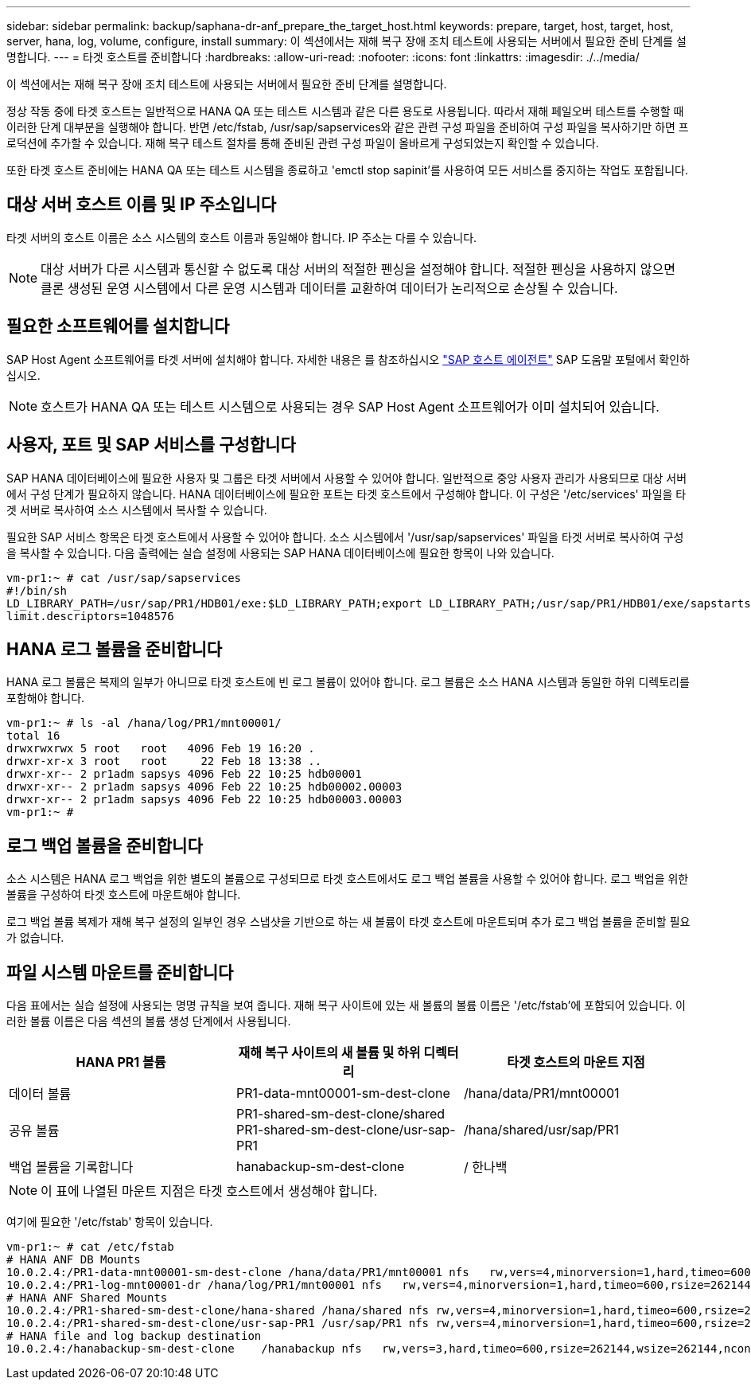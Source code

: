 ---
sidebar: sidebar 
permalink: backup/saphana-dr-anf_prepare_the_target_host.html 
keywords: prepare, target, host, target, host, server, hana, log, volume, configure, install 
summary: 이 섹션에서는 재해 복구 장애 조치 테스트에 사용되는 서버에서 필요한 준비 단계를 설명합니다. 
---
= 타겟 호스트를 준비합니다
:hardbreaks:
:allow-uri-read: 
:nofooter: 
:icons: font
:linkattrs: 
:imagesdir: ./../media/


[role="lead"]
이 섹션에서는 재해 복구 장애 조치 테스트에 사용되는 서버에서 필요한 준비 단계를 설명합니다.

정상 작동 중에 타겟 호스트는 일반적으로 HANA QA 또는 테스트 시스템과 같은 다른 용도로 사용됩니다. 따라서 재해 페일오버 테스트를 수행할 때 이러한 단계 대부분을 실행해야 합니다. 반면 /etc/fstab, /usr/sap/sapservices와 같은 관련 구성 파일을 준비하여 구성 파일을 복사하기만 하면 프로덕션에 추가할 수 있습니다. 재해 복구 테스트 절차를 통해 준비된 관련 구성 파일이 올바르게 구성되었는지 확인할 수 있습니다.

또한 타겟 호스트 준비에는 HANA QA 또는 테스트 시스템을 종료하고 'emctl stop sapinit'를 사용하여 모든 서비스를 중지하는 작업도 포함됩니다.



== 대상 서버 호스트 이름 및 IP 주소입니다

타겟 서버의 호스트 이름은 소스 시스템의 호스트 이름과 동일해야 합니다. IP 주소는 다를 수 있습니다.


NOTE: 대상 서버가 다른 시스템과 통신할 수 없도록 대상 서버의 적절한 펜싱을 설정해야 합니다. 적절한 펜싱을 사용하지 않으면 클론 생성된 운영 시스템에서 다른 운영 시스템과 데이터를 교환하여 데이터가 논리적으로 손상될 수 있습니다.



== 필요한 소프트웨어를 설치합니다

SAP Host Agent 소프트웨어를 타겟 서버에 설치해야 합니다. 자세한 내용은 를 참조하십시오 https://help.sap.com/viewer/9f03f1852ce94582af41bb49e0a667a7/103/en-US["SAP 호스트 에이전트"^] SAP 도움말 포털에서 확인하십시오.


NOTE: 호스트가 HANA QA 또는 테스트 시스템으로 사용되는 경우 SAP Host Agent 소프트웨어가 이미 설치되어 있습니다.



== 사용자, 포트 및 SAP 서비스를 구성합니다

SAP HANA 데이터베이스에 필요한 사용자 및 그룹은 타겟 서버에서 사용할 수 있어야 합니다. 일반적으로 중앙 사용자 관리가 사용되므로 대상 서버에서 구성 단계가 필요하지 않습니다. HANA 데이터베이스에 필요한 포트는 타겟 호스트에서 구성해야 합니다. 이 구성은 '/etc/services' 파일을 타겟 서버로 복사하여 소스 시스템에서 복사할 수 있습니다.

필요한 SAP 서비스 항목은 타겟 호스트에서 사용할 수 있어야 합니다. 소스 시스템에서 '/usr/sap/sapservices' 파일을 타겟 서버로 복사하여 구성을 복사할 수 있습니다. 다음 출력에는 실습 설정에 사용되는 SAP HANA 데이터베이스에 필요한 항목이 나와 있습니다.

....
vm-pr1:~ # cat /usr/sap/sapservices
#!/bin/sh
LD_LIBRARY_PATH=/usr/sap/PR1/HDB01/exe:$LD_LIBRARY_PATH;export LD_LIBRARY_PATH;/usr/sap/PR1/HDB01/exe/sapstartsrv pf=/usr/sap/PR1/SYS/profile/PR1_HDB01_vm-pr1 -D -u pr1adm
limit.descriptors=1048576
....


== HANA 로그 볼륨을 준비합니다

HANA 로그 볼륨은 복제의 일부가 아니므로 타겟 호스트에 빈 로그 볼륨이 있어야 합니다. 로그 볼륨은 소스 HANA 시스템과 동일한 하위 디렉토리를 포함해야 합니다.

....
vm-pr1:~ # ls -al /hana/log/PR1/mnt00001/
total 16
drwxrwxrwx 5 root   root   4096 Feb 19 16:20 .
drwxr-xr-x 3 root   root     22 Feb 18 13:38 ..
drwxr-xr-- 2 pr1adm sapsys 4096 Feb 22 10:25 hdb00001
drwxr-xr-- 2 pr1adm sapsys 4096 Feb 22 10:25 hdb00002.00003
drwxr-xr-- 2 pr1adm sapsys 4096 Feb 22 10:25 hdb00003.00003
vm-pr1:~ #
....


== 로그 백업 볼륨을 준비합니다

소스 시스템은 HANA 로그 백업을 위한 별도의 볼륨으로 구성되므로 타겟 호스트에서도 로그 백업 볼륨을 사용할 수 있어야 합니다. 로그 백업을 위한 볼륨을 구성하여 타겟 호스트에 마운트해야 합니다.

로그 백업 볼륨 복제가 재해 복구 설정의 일부인 경우 스냅샷을 기반으로 하는 새 볼륨이 타겟 호스트에 마운트되며 추가 로그 백업 볼륨을 준비할 필요가 없습니다.



== 파일 시스템 마운트를 준비합니다

다음 표에서는 실습 설정에 사용되는 명명 규칙을 보여 줍니다. 재해 복구 사이트에 있는 새 볼륨의 볼륨 이름은 '/etc/fstab'에 포함되어 있습니다. 이러한 볼륨 이름은 다음 섹션의 볼륨 생성 단계에서 사용됩니다.

|===
| HANA PR1 볼륨 | 재해 복구 사이트의 새 볼륨 및 하위 디렉터리 | 타겟 호스트의 마운트 지점 


| 데이터 볼륨 | PR1-data-mnt00001-sm-dest-clone | /hana/data/PR1/mnt00001 


| 공유 볼륨 | PR1-shared-sm-dest-clone/shared PR1-shared-sm-dest-clone/usr-sap-PR1 | /hana/shared/usr/sap/PR1 


| 백업 볼륨을 기록합니다 | hanabackup-sm-dest-clone | / 한나백 
|===

NOTE: 이 표에 나열된 마운트 지점은 타겟 호스트에서 생성해야 합니다.

여기에 필요한 '/etc/fstab' 항목이 있습니다.

....
vm-pr1:~ # cat /etc/fstab
# HANA ANF DB Mounts
10.0.2.4:/PR1-data-mnt00001-sm-dest-clone /hana/data/PR1/mnt00001 nfs   rw,vers=4,minorversion=1,hard,timeo=600,rsize=262144,wsize=262144,intr,noatime,lock,_netdev,sec=sys  0  0
10.0.2.4:/PR1-log-mnt00001-dr /hana/log/PR1/mnt00001 nfs   rw,vers=4,minorversion=1,hard,timeo=600,rsize=262144,wsize=262144,intr,noatime,lock,_netdev,sec=sys  0  0
# HANA ANF Shared Mounts
10.0.2.4:/PR1-shared-sm-dest-clone/hana-shared /hana/shared nfs rw,vers=4,minorversion=1,hard,timeo=600,rsize=262144,wsize=262144,intr,noatime,lock,_netdev,sec=sys  0  0
10.0.2.4:/PR1-shared-sm-dest-clone/usr-sap-PR1 /usr/sap/PR1 nfs rw,vers=4,minorversion=1,hard,timeo=600,rsize=262144,wsize=262144,intr,noatime,lock,_netdev,sec=sys  0  0
# HANA file and log backup destination
10.0.2.4:/hanabackup-sm-dest-clone    /hanabackup nfs   rw,vers=3,hard,timeo=600,rsize=262144,wsize=262144,nconnect=8,bg,noatime,nolock 0 0
....